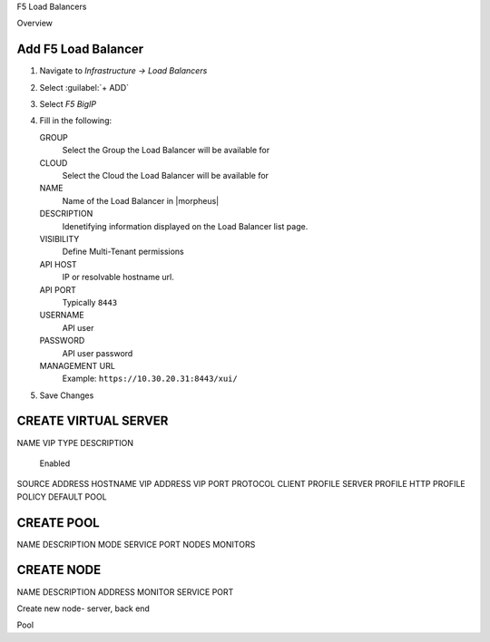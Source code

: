 F5 Load Balancers

Overview


Add F5 Load Balancer
--------------------

#. Navigate to `Infrastructure -> Load Balancers`
#. Select :guilabel:`+ ADD`
#. Select `F5 BigIP`
#. Fill in the following:

   GROUP
    Select the Group the Load Balancer will be available for
   CLOUD
    Select the Cloud the Load Balancer will be available for
   NAME
    Name of the Load Balancer in |morpheus|
   DESCRIPTION
    Idenetifying information displayed on the Load Balancer list page.
   VISIBILITY
    Define Multi-Tenant permissions
   API HOST
    IP or resolvable hostname url.
   API PORT
    Typically ``8443``
   USERNAME
    API user
   PASSWORD
    API user password
   MANAGEMENT URL
    Example: ``https://10.30.20.31:8443/xui/``

#. Save Changes

CREATE VIRTUAL SERVER
---------------------

NAME
VIP TYPE
DESCRIPTION
 Enabled
SOURCE ADDRESS
HOSTNAME
VIP ADDRESS
VIP PORT
PROTOCOL
CLIENT PROFILE
SERVER PROFILE
HTTP PROFILE
POLICY
DEFAULT POOL

CREATE POOL
-----------

NAME
DESCRIPTION
MODE
SERVICE PORT
NODES
MONITORS


CREATE NODE
-----------

NAME
DESCRIPTION
ADDRESS
MONITOR
SERVICE PORT







Create new node- server, back end

Pool
